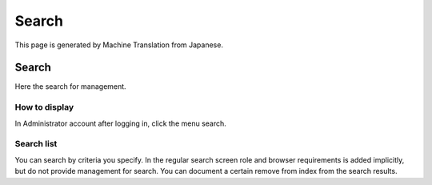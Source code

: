 ======
Search
======

This page is generated by Machine Translation from Japanese.

Search
======

Here the search for management.

How to display
--------------

In Administrator account after logging in, click the menu search.

|image0|

Search list
-----------

You can search by criteria you specify. In the regular search screen
role and browser requirements is added implicitly, but do not provide
management for search. You can document a certain remove from index from
the search results.

.. |image0| image:: ../../../resources/images/en/5.0/search-1.png

